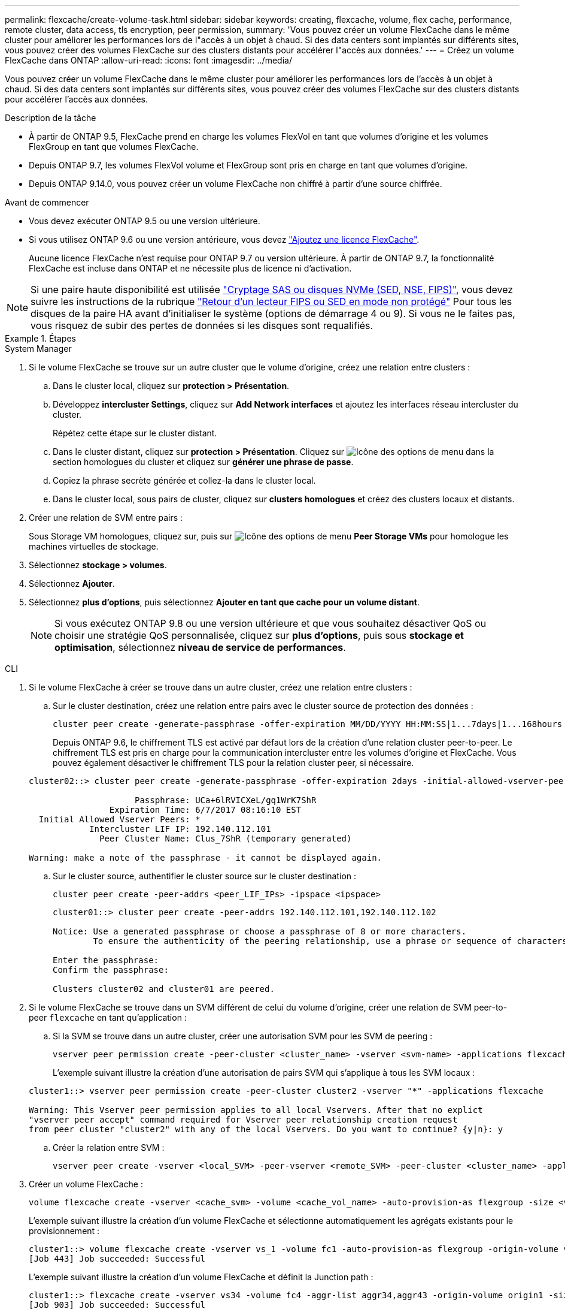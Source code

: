 ---
permalink: flexcache/create-volume-task.html 
sidebar: sidebar 
keywords: creating, flexcache, volume, flex cache, performance, remote cluster, data access, tls encryption, peer permission, 
summary: 'Vous pouvez créer un volume FlexCache dans le même cluster pour améliorer les performances lors de l"accès à un objet à chaud. Si des data centers sont implantés sur différents sites, vous pouvez créer des volumes FlexCache sur des clusters distants pour accélérer l"accès aux données.' 
---
= Créez un volume FlexCache dans ONTAP
:allow-uri-read: 
:icons: font
:imagesdir: ../media/


[role="lead"]
Vous pouvez créer un volume FlexCache dans le même cluster pour améliorer les performances lors de l'accès à un objet à chaud. Si des data centers sont implantés sur différents sites, vous pouvez créer des volumes FlexCache sur des clusters distants pour accélérer l'accès aux données.

.Description de la tâche
* À partir de ONTAP 9.5, FlexCache prend en charge les volumes FlexVol en tant que volumes d'origine et les volumes FlexGroup en tant que volumes FlexCache.
* Depuis ONTAP 9.7, les volumes FlexVol volume et FlexGroup sont pris en charge en tant que volumes d'origine.
* Depuis ONTAP 9.14.0, vous pouvez créer un volume FlexCache non chiffré à partir d'une source chiffrée.


.Avant de commencer
* Vous devez exécuter ONTAP 9.5 ou une version ultérieure.
* Si vous utilisez ONTAP 9.6 ou une version antérieure, vous devez link:../system-admin/install-license-task.html["Ajoutez une licence FlexCache"].
+
Aucune licence FlexCache n'est requise pour ONTAP 9.7 ou version ultérieure. À partir de ONTAP 9.7, la fonctionnalité FlexCache est incluse dans ONTAP et ne nécessite plus de licence ni d'activation. 




NOTE: Si une paire haute disponibilité est utilisée link:https://docs.netapp.com/us-en/ontap/encryption-at-rest/support-storage-encryption-concept.html["Cryptage SAS ou disques NVMe (SED, NSE, FIPS)"], vous devez suivre les instructions de la rubrique link:https://docs.netapp.com/us-en/ontap/encryption-at-rest/return-seds-unprotected-mode-task.html["Retour d'un lecteur FIPS ou SED en mode non protégé"] Pour tous les disques de la paire HA avant d'initialiser le système (options de démarrage 4 ou 9). Si vous ne le faites pas, vous risquez de subir des pertes de données si les disques sont requalifiés.

.Étapes
[role="tabbed-block"]
====
.System Manager
--
. Si le volume FlexCache se trouve sur un autre cluster que le volume d'origine, créez une relation entre clusters :
+
.. Dans le cluster local, cliquez sur *protection > Présentation*.
.. Développez *intercluster Settings*, cliquez sur *Add Network interfaces* et ajoutez les interfaces réseau intercluster du cluster.
+
Répétez cette étape sur le cluster distant.

.. Dans le cluster distant, cliquez sur *protection > Présentation*. Cliquez sur image:icon_kabob.gif["Icône des options de menu"] dans la section homologues du cluster et cliquez sur *générer une phrase de passe*.
.. Copiez la phrase secrète générée et collez-la dans le cluster local.
.. Dans le cluster local, sous pairs de cluster, cliquez sur *clusters homologues* et créez des clusters locaux et distants.


. Créer une relation de SVM entre pairs :
+
Sous Storage VM homologues, cliquez sur, puis sur image:icon_kabob.gif["Icône des options de menu"] *Peer Storage VMs* pour homologue les machines virtuelles de stockage.

. Sélectionnez *stockage > volumes*.
. Sélectionnez *Ajouter*.
. Sélectionnez *plus d'options*, puis sélectionnez *Ajouter en tant que cache pour un volume distant*.
+

NOTE: Si vous exécutez ONTAP 9.8 ou une version ultérieure et que vous souhaitez désactiver QoS ou choisir une stratégie QoS personnalisée, cliquez sur *plus d'options*, puis sous *stockage et optimisation*, sélectionnez *niveau de service de performances*.



--
.CLI
--
. Si le volume FlexCache à créer se trouve dans un autre cluster, créez une relation entre clusters :
+
.. Sur le cluster destination, créez une relation entre pairs avec le cluster source de protection des données :
+
[source, cli]
----
cluster peer create -generate-passphrase -offer-expiration MM/DD/YYYY HH:MM:SS|1...7days|1...168hours -peer-addrs <peer_LIF_IPs> -initial-allowed-vserver-peers <svm_name>,..|* -ipspace <ipspace_name>
----
+
Depuis ONTAP 9.6, le chiffrement TLS est activé par défaut lors de la création d'une relation cluster peer-to-peer. Le chiffrement TLS est pris en charge pour la communication intercluster entre les volumes d'origine et FlexCache. Vous pouvez également désactiver le chiffrement TLS pour la relation cluster peer, si nécessaire.

+
[listing]
----
cluster02::> cluster peer create -generate-passphrase -offer-expiration 2days -initial-allowed-vserver-peers *

                     Passphrase: UCa+6lRVICXeL/gq1WrK7ShR
                Expiration Time: 6/7/2017 08:16:10 EST
  Initial Allowed Vserver Peers: *
            Intercluster LIF IP: 192.140.112.101
              Peer Cluster Name: Clus_7ShR (temporary generated)

Warning: make a note of the passphrase - it cannot be displayed again.
----
.. Sur le cluster source, authentifier le cluster source sur le cluster destination :
+
[source, cli]
----
cluster peer create -peer-addrs <peer_LIF_IPs> -ipspace <ipspace>
----
+
[listing]
----
cluster01::> cluster peer create -peer-addrs 192.140.112.101,192.140.112.102

Notice: Use a generated passphrase or choose a passphrase of 8 or more characters.
        To ensure the authenticity of the peering relationship, use a phrase or sequence of characters that would be hard to guess.

Enter the passphrase:
Confirm the passphrase:

Clusters cluster02 and cluster01 are peered.
----


. Si le volume FlexCache se trouve dans un SVM différent de celui du volume d'origine, créer une relation de SVM peer-to-peer `flexcache` en tant qu'application :
+
.. Si la SVM se trouve dans un autre cluster, créer une autorisation SVM pour les SVM de peering :
+
[source, cli]
----
vserver peer permission create -peer-cluster <cluster_name> -vserver <svm-name> -applications flexcache
----
+
L'exemple suivant illustre la création d'une autorisation de pairs SVM qui s'applique à tous les SVM locaux :

+
[listing]
----
cluster1::> vserver peer permission create -peer-cluster cluster2 -vserver "*" -applications flexcache

Warning: This Vserver peer permission applies to all local Vservers. After that no explict
"vserver peer accept" command required for Vserver peer relationship creation request
from peer cluster "cluster2" with any of the local Vservers. Do you want to continue? {y|n}: y
----
.. Créer la relation entre SVM :
+
[source, cli]
----
vserver peer create -vserver <local_SVM> -peer-vserver <remote_SVM> -peer-cluster <cluster_name> -applications flexcache
----


. Créer un volume FlexCache :
+
[source, cli]
----
volume flexcache create -vserver <cache_svm> -volume <cache_vol_name> -auto-provision-as flexgroup -size <vol_size> -origin-vserver <origin_svm> -origin-volume <origin_vol_name>
----
+
L'exemple suivant illustre la création d'un volume FlexCache et sélectionne automatiquement les agrégats existants pour le provisionnement :

+
[listing]
----
cluster1::> volume flexcache create -vserver vs_1 -volume fc1 -auto-provision-as flexgroup -origin-volume vol_1 -size 160MB -origin-vserver vs_1
[Job 443] Job succeeded: Successful
----
+
L'exemple suivant illustre la création d'un volume FlexCache et définit la Junction path :

+
[listing]
----
cluster1::> flexcache create -vserver vs34 -volume fc4 -aggr-list aggr34,aggr43 -origin-volume origin1 -size 400m -junction-path /fc4
[Job 903] Job succeeded: Successful
----
. Vérifier la relation FlexCache depuis le volume FlexCache et le volume d'origine
+
.. Afficher la relation FlexCache dans le cluster :
+
[source, cli]
----
volume flexcache show
----
+
[listing]
----
cluster1::> volume flexcache show
Vserver Volume      Size       Origin-Vserver Origin-Volume Origin-Cluster
------- ----------- ---------- -------------- ------------- --------------
vs_1    fc1         160MB      vs_1           vol_1           cluster1
----
.. Afficher toutes les relations FlexCache dans le cluster d'origine :
 +
`volume flexcache origin show-caches`
+
[listing]
----
cluster::> volume flexcache origin show-caches
Origin-Vserver Origin-Volume   Cache-Vserver    Cache-Volume   Cache-Cluster
-------------- --------------- ---------------  -------------- ---------------
vs0            ovol1           vs1              cfg1           clusA
vs0            ovol1           vs2              cfg2           clusB
vs_1           vol_1           vs_1             fc1            cluster1
----




--
====


== Résultat

Le volume FlexCache a été créé avec succès. Les clients peuvent monter le volume en utilisant la Junction path du volume FlexCache.

.Informations associées
link:../peering/index.html["Cluster et SVM peering"]
